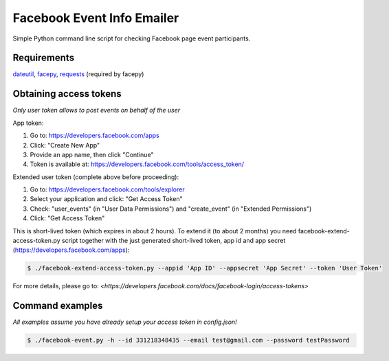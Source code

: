 Facebook Event Info Emailer
==============
Simple Python command line script for checking Facebook page event participants.

Requirements
------------
`dateutil <https://pypi.python.org/pypi/python-dateutil>`_,
`facepy <https://pypi.python.org/pypi/facepy>`_,
`requests <https://pypi.python.org/pypi/requests>`_ (required by facepy)

Obtaining access tokens
-----------------------
*Only user token allows to post events on behalf of the user*

App token:

1. Go to: https://developers.facebook.com/apps
2. Click: "Create New App"
3. Provide an app name, then click "Continue"
4. Token is available at: https://developers.facebook.com/tools/access_token/

Extended user token (complete above before proceeding):

1. Go to: https://developers.facebook.com/tools/explorer
2. Select your application and click: "Get Access Token"
3. Check: "user_events" (in "User Data Permissions") and "create_event" (in "Extended Permissions")
4. Click: "Get Access Token"

This is short-lived token (which expires in about 2 hours).
To extend it (to about 2 months) you need facebook-extend-access-token.py script together with the
just generated short-lived token, app id and app secret (https://developers.facebook.com/apps):

.. code-block:: bash

    $ ./facebook-extend-access-token.py --appid 'App ID' --appsecret 'App Secret' --token 'User Token'

For more details, please go to:
`<https://developers.facebook.com/docs/facebook-login/access-tokens>`

Command examples
----------------
*All examples assume you have already setup your access token in config.json!*

.. code-block:: bash

    $ ./facebook-event.py -h --id 331218348435 --email test@gmail.com --password testPassword
